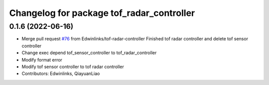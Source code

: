 ^^^^^^^^^^^^^^^^^^^^^^^^^^^^^^^^^^^^^^^^^^
Changelog for package tof_radar_controller
^^^^^^^^^^^^^^^^^^^^^^^^^^^^^^^^^^^^^^^^^^

0.1.6 (2022-06-16)
------------------
* Merge pull request `#76 <https://github.com/rm-controls/rm_controllers/issues/76>`_ from Edwinlinks/tof-radar-controller
  Finished tof radar controller and delete tof sensor controller
* Change exec depend tof_sensor_controller to tof_radar_controller
* Modify format error
* Modify tof sensor controller to tof radar controller
* Contributors: Edwinlinks, QiayuanLiao
